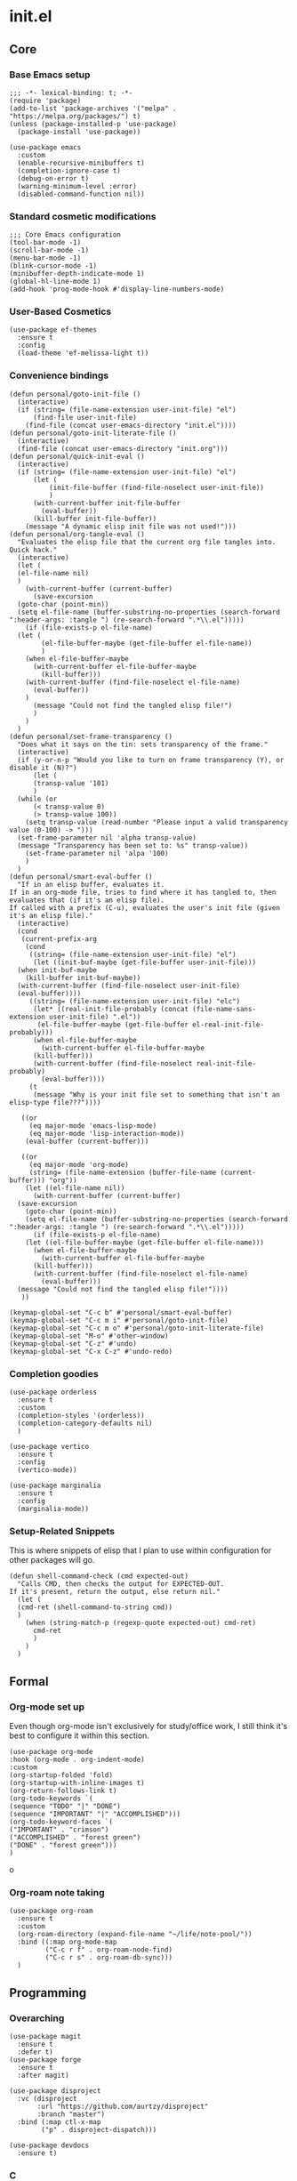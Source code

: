 * init.el
:PROPERTIES:
:header-args: :tangle init.el
:END:
** Core
*** Base Emacs setup
#+begin_src elisp
  ;;; -*- lexical-binding: t; -*-
  (require 'package)
  (add-to-list 'package-archives '("melpa" . "https://melpa.org/packages/") t)
  (unless (package-installed-p 'use-package)
    (package-install 'use-package))

  (use-package emacs
    :custom
    (enable-recursive-minibuffers t)
    (completion-ignore-case t)
    (debug-on-error t)
    (warning-minimum-level :error)
    (disabled-command-function nil))
#+end_src
*** Standard cosmetic modifications
#+begin_src elisp
  ;;; Core Emacs configuration
  (tool-bar-mode -1)
  (scroll-bar-mode -1)
  (menu-bar-mode -1)
  (blink-cursor-mode -1)
  (minibuffer-depth-indicate-mode 1)
  (global-hl-line-mode 1)
  (add-hook 'prog-mode-hook #'display-line-numbers-mode)
#+end_src
*** User-Based Cosmetics
#+begin_src elisp
  (use-package ef-themes
    :ensure t
    :config
    (load-theme 'ef-melissa-light t))
#+end_src
*** Convenience bindings
#+begin_src elisp
  (defun personal/goto-init-file ()
    (interactive)
    (if (string= (file-name-extension user-init-file) "el")
        (find-file user-init-file)
      (find-file (concat user-emacs-directory "init.el"))))
  (defun personal/goto-init-literate-file ()
    (interactive)
    (find-file (concat user-emacs-directory "init.org")))
  (defun personal/quick-init-eval ()
    (interactive)
    (if (string= (file-name-extension user-init-file) "el")
        (let (
     	    (init-file-buffer (find-file-noselect user-init-file))
     	    )
     	(with-current-buffer init-file-buffer
     	  (eval-buffer))
     	(kill-buffer init-file-buffer))
      (message "A dynamic elisp init file was not used!")))
  (defun personal/org-tangle-eval ()
    "Evaluates the elisp file that the current org file tangles into.
  Quick hack."
    (interactive)
    (let (
  	(el-file-name nil)
  	)
      (with-current-buffer (current-buffer)
        (save-excursion
  	(goto-char (point-min))
  	(setq el-file-name (buffer-substring-no-properties (search-forward ":header-args: :tangle ") (re-search-forward ".*\\.el")))))
      (if (file-exists-p el-file-name)
  	(let (
  	      (el-file-buffer-maybe (get-file-buffer el-file-name))
  	      )
  	  (when el-file-buffer-maybe
  	    (with-current-buffer el-file-buffer-maybe
  	      (kill-buffer)))
  	  (with-current-buffer (find-file-noselect el-file-name)
  	    (eval-buffer))
  	  )
        (message "Could not find the tangled elisp file!")
        )
      )
    )
  (defun personal/set-frame-transparency ()
    "Does what it says on the tin: sets transparency of the frame."
    (interactive)
    (if (y-or-n-p "Would you like to turn on frame transparency (Y), or disable it (N)?")
        (let (
  	    (transp-value '101)
  	    )
  	(while (or
  		(< transp-value 0)
  		(> transp-value 100))
  	  (setq transp-value (read-number "Please input a valid transparency value (0-100) -> ")))
  	(set-frame-parameter nil 'alpha transp-value)
  	(message "Transparency has been set to: %s" transp-value))
      (set-frame-parameter nil 'alpa '100)
      )
    )
  (defun personal/smart-eval-buffer ()
    "If in an elisp buffer, evaluates it.
  If in an org-mode file, tries to find where it has tangled to, then evaluates that (if it's an elisp file).
  If called with a prefix (C-u), evaluates the user's init file (given it's an elisp file)."
    (interactive)
    (cond
     (current-prefix-arg
      (cond
       ((string= (file-name-extension user-init-file) "el")
        (let ((init-buf-maybe (get-file-buffer user-init-file)))
  	(when init-buf-maybe
  	  (kill-buffer init-buf-maybe))
  	(with-current-buffer (find-file-noselect user-init-file)
  	(eval-buffer))))
       ((string= (file-name-extension user-init-file) "elc")
        (let* ((real-init-file-probably (concat (file-name-sans-extension user-init-file) ".el"))
  	     (el-file-buffer-maybe (get-file-buffer el-real-init-file-probably)))
  	    (when el-file-buffer-maybe
  	      (with-current-buffer el-file-buffer-maybe
  		(kill-buffer)))
  	    (with-current-buffer (find-file-noselect real-init-file-probably)
  	      (eval-buffer))))
       (t
        (message "Why is your init file set to something that isn't an elisp-type file???"))))
     
     ((or
       (eq major-mode 'emacs-lisp-mode)
       (eq major-mode 'lisp-interaction-mode))
      (eval-buffer (current-buffer)))
     
     ((or
       (eq major-mode 'org-mode)
       (string= (file-name-extension (buffer-file-name (current-buffer))) "org"))
      (let ((el-file-name nil))
        (with-current-buffer (current-buffer)
  	(save-excursion
  	  (goto-char (point-min))
  	  (setq el-file-name (buffer-substring-no-properties (search-forward ":header-args: :tangle ") (re-search-forward ".*\\.el")))))
        (if (file-exists-p el-file-name)
  	  (let ((el-file-buffer-maybe (get-file-buffer el-file-name)))
  	    (when el-file-buffer-maybe
  	      (with-current-buffer el-file-buffer-maybe
  		(kill-buffer)))
  	    (with-current-buffer (find-file-noselect el-file-name)
  	      (eval-buffer)))
  	(message "Could not find the tangled elisp file!"))))
     ))

  (keymap-global-set "C-c b" #'personal/smart-eval-buffer)
  (keymap-global-set "C-c m i" #'personal/goto-init-file)
  (keymap-global-set "C-c m o" #'personal/goto-init-literate-file)
  (keymap-global-set "M-o" #'other-window)
  (keymap-global-set "C-z" #'undo)
  (keymap-global-set "C-x C-z" #'undo-redo)
#+end_src
*** Completion goodies
#+begin_src elisp
  (use-package orderless
    :ensure t
    :custom
    (completion-styles '(orderless))
    (completion-category-defaults nil)
    )

  (use-package vertico
    :ensure t
    :config
    (vertico-mode))

  (use-package marginalia
    :ensure t
    :config
    (marginalia-mode))
#+end_src
*** Setup-Related Snippets
This is where snippets of elisp that I plan to use within configuration for other packages will go.
#+begin_src elisp
  (defun shell-command-check (cmd expected-out)
    "Calls CMD, then checks the output for EXPECTED-OUT.
  If it's present, return the output, else return nil."
    (let (
  	(cmd-ret (shell-command-to-string cmd))
  	)
      (when (string-match-p (regexp-quote expected-out) cmd-ret)
        cmd-ret
        )
      )
    )
#+end_src
** Formal
*** Org-mode set up
Even though org-mode isn't exclusively for study/office work, I still think it's best to
configure it within this section.
#+begin_src elisp
(use-package org-mode
:hook (org-mode . org-indent-mode)
:custom
(org-startup-folded 'fold)
(org-startup-with-inline-images t)
(org-return-follows-link t)
(org-todo-keywords `(
(sequence "TODO" "|" "DONE")
(sequence "IMPORTANT" "|" "ACCOMPLISHED")))
(org-todo-keyword-faces `(
("IMPORTANT" . "crimson")
("ACCOMPLISHED" . "forest green")
("DONE" . "forest green")))
)
#+end_srco
*** Org-roam note taking
#+begin_src elisp
  (use-package org-roam
    :ensure t
    :custom
    (org-roam-directory (expand-file-name "~/life/note-pool/"))
    :bind ((:map org-mode-map
  	       ("C-c r f" . org-roam-node-find)
  	       ("C-c r s" . org-roam-db-sync)))
    )
#+end_src
** Programming
*** Overarching
#+begin_src elisp
  (use-package magit
    :ensure t
    :defer t)
  (use-package forge
    :ensure t
    :after magit)

  (use-package disproject
    :vc (disproject
         :url "https://github.com/aurtzy/disproject"
         :branch "master")
    :bind (:map ctl-x-map
  	      ("p" . disproject-dispatch)))

  (use-package devdocs
    :ensure t)
#+end_src
*** C
#+begin_src elisp
  (unless (file-exists-p (concat devdocs-data-dir "/c"))
    (devdocs-install "c"))

  (use-package rmsbolt
    :ensure t
    :bind ((:map c-mode-map
       	       ("C-c r" . rmsbolt))
       	 (:map c++-mode-map
       	       ("C-c r" . rmsbolt))))

  (require 'cc-mode)
  (add-hook 'c-mode-hook 'init--activate-lsp)
  (defun c-quick-compile ()
    "Simply compiles the active C source file."
    (interactive)
    (let* (
  	 (flags "-g -Wall -Wextra -O0")
  	 (file-name (buffer-file-name (current-buffer)))
  	 )
      (if (string= (file-name-extension file-name) "c")
  	(compile (concat "gcc " file-name " " flags " -o " (file-name-sans-extension file-name)) t)
        (message "You're not in a C buffer! Why'd you even call this function?")
        )
      )
    )
  (define-key c-mode-map (kbd "C-c c") #'c-quick-compile)

  (use-package gdb-mi
    :custom
    (gdb-many-windows t)
    (gdb-show-maint t)
    (gdb-restore-window-configuration-after-quit t)
    :bind ((:map c-mode-map
     	       ("C-c d" . 'gdb))
     	 (:map c++-mode-map
     	       ("C-c d" . 'gdb)))
    )
#+end_src
*** Common Lisp
#+begin_src elisp
  (use-package slime
    :ensure t
    :commands slime
    :init
    (setq inferior-lisp-program "sbcl")
    :config
    (slime-setup))
#+end_src
*** Misc Smaller Languages
#+begin_src elisp
  (use-package powershell
    :ensure t)
#+end_src
** Misc
*** Fun
#+begin_src elisp
  (use-package tetris
    :bind (:map tetris-mode-map
  	      ("w" . tetris-rotate-prev)
  	      ("a" . tetris-move-left)
  	      ("s" . tetris-move-down)
  	      ("d" . tetris-move-right)
  	      ("e" . tetris-move-bottom)))
  (use-package snake
    :bind (:map snake-mode-map
  	      ("w" . snake-move-up)
  	      ("a" . snake-move-left)
  	      ("s" . snake-move-down)
  	      ("d" . snake-move-right)))
#+end_src
*** Communication/Viewing
#+begin_src elisp
  (defcustom gmail-directory nil
    "Full directory wherein gmail was initialized using relevant tools.")

  (defun gmailieer-sync ()
    (interactive)
    (let (
  	(default-directory gmail-directory)
  	(gmi-cmd-ret (shell-command-check "gmi sync" "pull:"))
  	)
      (if gmi-cmd-ret
  	(message "Emails have been synced successfully!")
        (message "Failed to sync emails."))
      )
    )

  (use-package notmuch
    :ensure t
    :defer t
    :bind (
  	 (:map notmuch-hello-mode-map
  	       ("C-c s" . gmailieer-sync))
  	 (:map notmuch-search-mode-map
  	       ("C-c s")
  	       )
  	 )
    :custom
    (notmuch-hello-mode-hook (lambda ()
  			     (notmuch-search "all")))
    (gmail-directory "/root/gmail/")
    )

  (use-package erc
    :init
    (require 'erc-log)
    :commands erc
    :custom
    (erc-nick "yakh")
    (erc-server "irc.libera.chat")
    (erc-port 6667)
    (erc-log-channels-directory "~/.emacs.d/erc-logs/")
    (erc-save-buffer-on-part t)
    (erc-save-queries-on-quit t)
    (erc-log-write-after-send t)
    (erc-log-write-after-insert t)
    :config
    (add-to-list 'erc-modules 'log t)
    (erc-update-modules))

  (use-package elfeed
    :ensure t
    :custom
    (elfeed-feeds '(
  		  "https://planet.emacslife.com/atom.xml"
  		  "https://raw.githubusercontent.com/francisrstokes/githublog/main/feed.xml"
  		  "https://joshblais.com/index.xml"
  		  ))
    )
#+end_src
*** Faster movement
#+begin_src elisp
  (use-package avy
    :ensure t
    :bind (("C-;" . avy-goto-char-2)))
#+end_src
*** Trying new packages
#+begin_src elisp
  (use-package try
    :ensure t
    :defer t)
#+end_src
*** Fuzzy-finding/Better finding with Consult
#+begin_src elisp
  (use-package consult
    :ensure t
    :bind ("C-x C-b" . consult-buffer))

  (use-package affe
    :ensure t
    :config
    (unless (shell-command-check "rg" "requires at least one pattern")
      (setq affe-grep-command "grep -rZ --color=never --exclude-dir='.git' -n -v '^$' %s ."))
    )
#+end_src
